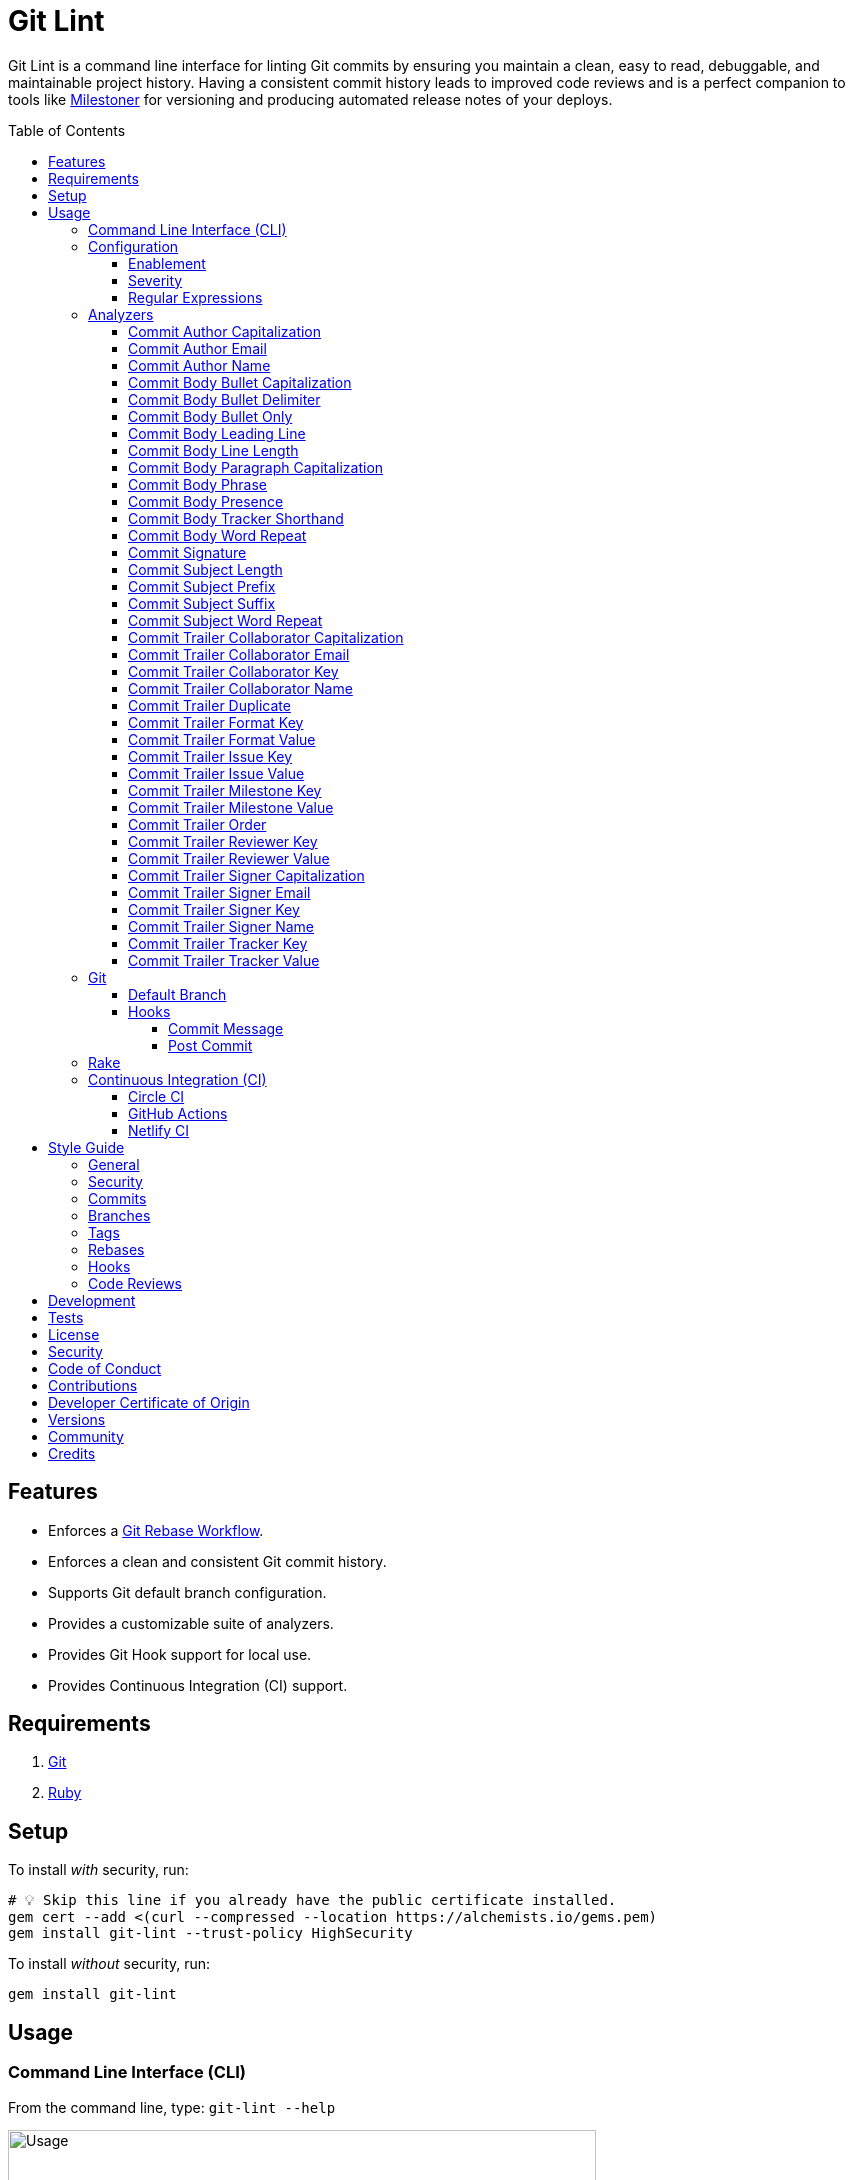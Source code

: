 :toc: macro
:toclevels: 5
:figure-caption!:

:ascii_doc_link: link:https://docs.asciidoctor.org/asciidoc/latest[ASCII Doc]
:git_rebase_workflow_link: link:https://alchemists.io/articles/git_rebase[Git Rebase Workflow]
:markdown_link: link:https://daringfireball.net/projects/markdown[Markdown]

= Git Lint

Git Lint is a command line interface for linting Git commits by ensuring you maintain a clean, easy
to read, debuggable, and maintainable project history. Having a consistent commit history leads to
improved code reviews and is a perfect companion to tools like
link:https://alchemists.io/projects/milestoner[Milestoner] for versioning and producing
automated release notes of your deploys.

toc::[]

== Features

* Enforces a {git_rebase_workflow_link}.
* Enforces a clean and consistent Git commit history.
* Supports Git default branch configuration.
* Provides a customizable suite of analyzers.
* Provides Git Hook support for local use.
* Provides Continuous Integration (CI) support.

== Requirements

. link:https://git-scm.com[Git]
. link:https://www.ruby-lang.org[Ruby]

== Setup

To install _with_ security, run:

[source,bash]
----
# 💡 Skip this line if you already have the public certificate installed.
gem cert --add <(curl --compressed --location https://alchemists.io/gems.pem)
gem install git-lint --trust-policy HighSecurity
----

To install _without_ security, run:

[source,bash]
----
gem install git-lint
----

== Usage

=== Command Line Interface (CLI)

From the command line, type: `git-lint --help`

image:https://alchemists.io/images/projects/git-lint/screenshots/usage.png[Usage,width=588,height=353,role=focal_point]

To check if your Git commit history is clean, run: `git-lint analyze --branch`. It will exit with a failure if at least one issue with error severity is detected.

This gem does not check commits on your default branch (i.e. `main`). This is intentional as you
would, generally, not want to rewrite or fix commits on the `main` branch. This gem is best used on
feature branches as it automatically detects all commits made since creation of the feature branch.

Here is an example workflow, using gem defaults with issues detected:

[source,bash]
----
cd example
git checkout -b test
touch text.txt
git add --all .
git commit --message "This is a bogus commit message that is also terribly long and will word wrap"
git-lint analyze --branch
----

Output:

....
Running Git Lint...

83dbad531d84a184e55cbb38c5b2a4e5fa5bcaee (Brooke Kuhlmann, 0 seconds ago): This is a bogus commit message that is also terribly long and will word wrap.
  Commit Body Presence Warning. Use minimum of 1 line (non-empty).
  Commit Subject Length Error. Use 72 characters or less.
  Commit Subject Prefix Error. Use: /Added /, /Updated /, /Fixed /, /Removed /, or /Refactored /.
  Commit Subject Suffix Error. Avoid: /\./, /\?/, /\!/.

1 commit inspected. 4 issues detected (1 warning, 3 errors).
....

=== Configuration

This gem can be configured via a global configuration:

....
$HOME/.config/git-lint/configuration.yml
....

It can also be configured via link:https://alchemists.io/projects/xdg[XDG] environment
variables. The default configuration is:

[source,yaml]
----
commits:
  author:
    capitalization:
      enabled: true
      severity: error
    email:
      enabled: true
      severity: error
    name:
      enabled: true
      severity: error
      minimum: 2
  body:
    bullet_capitalization:
      enabled: true
      severity: error
      includes:
        - "\\*"
        - "\\-"
    bullet_delimiter:
      enabled: true
      severity: error
      includes:
        - "\\*"
        - "\\-"
    bullet_only:
      enabled: true
      severity: error
      includes:
        - "\\*"
        - "\\-"
    leading_line:
      enabled: true
      severity: warn
    line_length:
      enabled: false
      severity: error
      maximum: 72
    paragraph_capitalization:
      enabled: true
      severity: error
    phrase:
      enabled: true
      severity: error
      excludes:
        - "absolutely"
        - "actually"
        - "all intents and purposes"
        - "along the lines"
        - "at this moment in time"
        - "basically"
        - "blacklist"
        - "each and every one"
        - "everyone knows"
        - "fact of the matter"
        - "furthermore"
        - "however"
        - "in due course"
        - "in the end"
        - "last but not least"
        - "matter of fact"
        - "obviously"
        - "of course"
        - "really"
        - "simply"
        - "things being equal"
        - "whitelist"
        - "would like to"
        - "\\beasy\\b"
        - "\\bjust\\b"
        - "\\bquite\\b"
        - "as\\sfar\\sas\\s.+\\sconcerned"
        - "of\\sthe\\s(fact|opinion)\\sthat"
    presence:
      enabled: true
      severity: warn
      minimum: 1
    tracker_shorthand:
      enabled: true
      severity: error
      excludes:
        - "(c|C)lose(s|d)?\\s\\#\\d+"
        - "(f|F)ix(es|ed)?\\s\\#\\d+"
        - "(r|R)esolve(s|d)?\\s\\#\\d+"
    word_repeat:
      enabled: true
      severity: error
  signature:
    enabled: false
    severity: error
    includes:
      - Good
  subject:
    length:
      enabled: true
      severity: error
      maximum: 72
    prefix:
      enabled: true
      severity: error
      delimiter: " "
      includes:
        - Added
        - Updated
        - Fixed
        - Removed
        - Refactored
    suffix:
      enabled: true
      severity: error
      excludes:
        - "\\!"
        - "\\."
        - "\\?"
    word_repeat:
      enabled: true
      severity: error
  trailer:
    collaborator_capitalization:
      enabled: true
      severity: error
    collaborator_email:
      enabled: true
      severity: error
    collaborator_key:
      enabled: true
      severity: error
    collaborator_name:
      enabled: true
      severity: error
      minimum: 2
    duplicate:
      enabled: true
      severity: error
    format_key:
      enabled: true
      severity: error
    format_value:
      enabled: true
      severity: error
      includes:
        - asciidoc
        - markdown
    issue_key:
      enabled: true
      severity: error
    issue_value:
      enabled: true
      severity: error
      includes:
        - "[\\w-]+"
    milestone_key:
      enabled: true
      severity: error
    milestone_value:
      enabled: true
      severity: error
      includes:
        - major
        - minor
        - patch
    order:
      enabled: true
      severity: error
    reviewer_key:
      enabled: true
      severity: error
    reviewer_value:
      enabled: true
      severity: error
      includes:
        - clickup
        - github
        - jira
        - linear
        - shortcut
        - tana
    signer_capitalization:
      enabled: true
      severity: error
    signer_email:
      enabled: true
      severity: error
    signer_key:
      enabled: true
      severity: error
    signer_name:
      enabled: true
      severity: error
      minimum: 2
    tracker_key:
      enabled: true
      severity: error
    tracker_value:
      enabled: true
      severity: error
      includes:
        - "[\\w\\-\\s]+"
----

==== Enablement

By default, most analyzers are enabled. Accepted values are `true` or `false`. If you wish to
disable a analyzer, set it to `false`.

==== Severity

By default, most analyzers are set to `error` severity. If you wish to reduce the severity level of
a analyzer, you can set it to `warn` instead. Here are the accepted values and what each means:

* `warn`: Will count as an issue and display a warning but will not cause the program/build to
  fail. Use this if you want to display issues as reminders or cautionary warnings.
* `error`: Will count as an issue, display error output, and cause the program/build to fail. Use
  this setting if you want to ensure bad commits are prevented.

==== Regular Expressions

Some analyzers support _include_ or _exclude_ lists. These lists can consist of strings, regular
expressions, or a combination thereof. Regardless of your choice, all lists are automatically
converted to regular expression for use by the analyzers. This means a string like `"example"`
becomes `/example/` and a regular expression of `"\\AExample.+"` becomes `/\AExample.+/`.

If you need help constructing complex regular expressions for these lists, try launching an IRB
session and using `Regexp.new` or `Regexp.escape` to experiment with the types of words/phrases you
want to turn into regular expressions. _For purposes of the YAML configuration, these need to be
expressed as strings with special characters escaped properly for internal conversion to a regular
expression._

=== Analyzers

The following details the various analyzers provided by this gem to ensure a high standard of
commits for your project.

==== Commit Author Capitalization

[options="header"]
|===
| Enabled | Severity | Defaults
| true    | error    | none
|===

Ensures author name is properly capitalized. Example:

....
# Disallowed
jayne cobb
dr. simon tam

# Allowed
Jayne Cobb
Dr. Simon Tam
....

==== Commit Author Email

[options="header"]
|===
| Enabled | Severity | Defaults
| true    | error    | none
|===

Ensures author email address exists. Git requires an author email when you use it for the first time
too. This takes it a step further to ensure the email address loosely resembles an email address.

....
# Disallowed
mudder_man

# Allowed
jayne@serenity.com
....

==== Commit Author Name

[options="header"]
|===
| Enabled | Severity | Defaults
| true    | error    | minimum: 2
|===

Ensures author name consists of, at least, a first and last name. Example:

....
# Disallowed
Kaylee

# Allowed
Kaywinnet Lee Frye
....

==== Commit Body Bullet Capitalization

[options="header"]
|===
| Enabled | Severity | Defaults
| true    | error    | includes: `["\\*", "\\-"]`
|===

Ensures commit body bullet lines are capitalized. Example:

....
# Disallowed
- an example bullet.

# Allowed
* An ASCII Doc bullet.
* link:https://demo.com[Demo]
* link:https://demo.com[demo]
- A Markdown bullet.
- [Demo](https://demo.com)
- [demo](https://demo.com)
....

In general, using {ascii_doc_link} or {markdown_link} syntax directly after a bullet will cause capitalization checks to be ignored because there can be valid reasons for wanting to avoid capitalization in those situations.

==== Commit Body Bullet Delimiter

[options="header"]
|===
| Enabled | Severity | Defaults
| true    | error    | includes: `["\\*", "\\-"]`
|===

Ensures commit body bullets are delimited by a space. Example:

....
# Disallowed
-An example bullet.

# Allowed
- An example bullet.
....

==== Commit Body Bullet Only

[options="header"]
|===
| Enabled | Severity | Defaults
| true    | error    | includes: `["\\*", "\\-"]`
|===

Ensures a single bullet is never used when a paragraph could be used instead. Example:

....
# Disallowed

- Pellentque morbi-trist sentus et netus et malesuada fames ac turpis egestas. Vestibulum tortor
  quam, feugiat vitae, ultricies eget, tempor sit amet, ante. Donec eu_libero sit amet quam.

# Allowed

Pellentque morbi-trist sentus et netus et malesuada fames ac turpis egestas. Vestibulum tortor
quam, feugiat vitae, ultricies eget, tempor sit amet, ante. Donec eu_libero sit amet quam.
....

==== Commit Body Leading Line

[options="header"]
|===
| Enabled | Severity | Defaults
| true    | error    | none
|===

Ensures there is a leading, empty line, between the commit subject and body. Generally, this isn't
an issue but sometimes the Git CLI can be misused or a misconfigured Git editor will smash the
subject line and start of the body as one run-on paragraph. Example:

....
# Disallowed

Curabitur eleifend wisi iaculis ipsum.
Pellentque morbi-trist sentus et netus et malesuada fames ac turpis egestas. Vestibulum tortor
quam, feugiat vitae, ultricies eget, tempor sit amet, ante. Donec eu_libero sit amet quam
egestas semper. Aenean ultricies mi vitae est. Mauris placerat's eleifend leo. Quisque et sapien
ullamcorper pharetra. Vestibulum erat wisi, condimentum sed, commodo vitae, orn si amt wit.

# Allowed

Curabitur eleifend wisi iaculis ipsum.

Pellentque morbi-trist sentus et netus et malesuada fames ac turpis egestas. Vestibulum tortor
quam, feugiat vitae, ultricies eget, tempor sit amet, ante. Donec eu_libero sit amet quam
egestas semper. Aenean ultricies mi vitae est. Mauris placerat's eleifend leo. Quisque et sapien
ullamcorper pharetra. Vestibulum erat wisi, condimentum sed, commodo vitae, orn si amt wit.
....

==== Commit Body Line Length

[options="header"]
|===
| Enabled | Severity | Defaults
| false   | error    | maximum: 72
|===

Ensures each line of the commit body doesn't extend beyond the maximum column limit.

==== Commit Body Paragraph Capitalization

[options="header"]
|===
| Enabled | Severity | Defaults
| true    | error    | none
|===

Ensures each paragraph of the commit body is capitalized. Example:

....
# Disallowed
curabitur eleifend wisi iaculis ipsum.

# Allowed
Curabitur eleifend wisi iaculis ipsum.
....

{ascii_doc_link} and {markdown_link} code blocks are ignored since a paragraph that only consists of a code block is common practice. For ASCII Doc, this includes the following to be separate paragraphs if desired:

* link:https://docs.asciidoctor.org/asciidoc/latest/macros/audio-and-video[Audio and video links]
* link:https://docs.asciidoctor.org/asciidoc/latest/macros/images[Image links]
* link:https://docs.asciidoctor.org/asciidoc/latest/macros/links[Links]
* link:https://docs.asciidoctor.org/asciidoc/latest/macros/xref[Cross references]

==== Commit Body Phrase

[options="header"]
|===
| Enabled | Severity | Defaults
| true    | error    | excludes: (see configuration)
|===

Ensures non-descriptive words/phrases are avoided in order to keep commit message bodies informative
and specific. The exclude list is case insensitive. Detection of excluded words/phrases is case
insensitive as well. Example:

....
# Disallowed

Obviously, the existing implementation was too simple for my tastes. Of course, this couldn't be
allowed. Everyone knows the correct way to implement this code is to do just what I've added in
this commit. Easy!

# Allowed

Necessary to fix due to a bug detected in production. The included implementation fixes the bug
and provides the missing spec to ensure this doesn't happen again.
....

==== Commit Body Presence

[options="header"]
|===
| Enabled | Severity | Defaults
| true    | warn     | minimum: 1
|===

Ensures a minimum number of lines are present within the commit body. Lines with empty characters
(i.e. whitespace, carriage returns, etc.) are considered to be empty.

Automatically ignores _fixup!_ commits as they are not meant to have bodies.

==== Commit Body Tracker Shorthand

[options="header"]
|===
| Enabled | Severity | Defaults
| true    | error    | excludes: (see configuration)
|===

Ensures commit body doesn't use issue tracker shorthand. The exclude list defaults to GitHub Issues
but can be customized for any issue tracker.

There are several reasons for excluding issue tracker links from commit bodies:

. Not all issue trackers preserve issues (meaning they can be deleted). This makes make reading
  historic commits harder to understand why the change was made when the reference no longer works.
. When disconnected from the internet or working on a laggy connection, it's hard to understand why
  a commit was made when all you have is a shorthand issue reference with no supporting context.
. During the course of a repository's life, issue trackers can be replaced (rare but does happen).
  If the old issue tracker service is no longer in use, none of the commit body shorthand will
  be of any relevance.

Instead of using tracker shorthand syntax, take the time to write a short summary as to _why_ the
commit was made. Doing this will make it easier to understand _why_ the commit was made, keeps the
commit self-contained, and makes learning about/debugging the commit faster.

==== Commit Body Word Repeat

[options="header"]
|===
| Enabled | Severity
| true    | error
|===

Ensures commit bodies don't contain repeated words. Example:

....
# Disallowed
Necessary to to fix production error.

# Allowed
Necessary to fix production error.
....

==== Commit Signature

[options="header"]
|===
| Enabled | Severity | Defaults
| false   | error    | includes: `["Good"]`
|===

Ensures all commit signatures are properly signed for improved security and validity of code being committed by various authors. By default, only "Good" signatures are allowed but you can expand this list if desired (although not recommended for security reasons). Valid options are:

* *Bad* (_B_)
* *Error* (_E_)
* *Good* (_G_)
* *None* (_N_)
* *Revoked* (_R_)
* *Unknown* (_U_)
* *Expired* (_X_)
* *Expired Key* (_Y_)

All of the above obtained when using the pretty formats as provided by link:https://git-scm.com/docs/git-log#Documentation/git-log.txt-emGem[Git Log].

==== Commit Subject Length

[options="header"]
|===
| Enabled | Severity | Defaults
| true    | error    | maximum: 72
|===

Ensures the commit subject length is no more than 72 characters in length. This default is more
lenient than the link:http://tbaggery.com/2008/04/19/a-note-about-git-commit-messages.html[50/72
rule] as it gives one the ability to formulate a more descriptive subject line without being too
wordy or suffer being word wrapped.

Automatically ignores _fixup!_ or _squash!_ commit prefixes when calculating subject length.

==== Commit Subject Prefix

[options="header"]
|===
| Enabled | Severity | Defaults
| true    | error    | includes: (see below)
|         |          | delimiter: " "
|===

Ensures each commit subject uses consistent prefixes that explain _what_ is being committed. The
`includes` are _case sensitive_ and default to the following prefixes:

* *Added* - Identifies what was added. The commit should be as small as possible and consist of
  implementation and spec. Otherwise, it might be a change to an existing file which adds new
  behavior.
* *Updated* - Identifies what was updated. The commit should be as small as possible and _not add
  or fix_ existing behavior. This can sometimes be a grey area but is typically reserved for updates
  to documentation, code comments, dependencies, etc.
* *Fixed* - Identifies what was fixed. The commit should be as small as possible and consist of
  changes to implementation and spec only. In some cases this might be a single line change. The
  important point is the change is applied to existing code which corrects behavior that wasn't
  properly implemented earlier.
* *Removed* - Identifies what was removed. The commit should be as small as possible and consist
  only of removed lines/files from the existing implementation. This might also mean breaking
  changes requiring the publishing of a _major_ version release in the future.
* *Refactored* - Identifies what was refactored.
  link:https://thoughtbot.com/blog/lets-not-misuse-refactoring[_Refactoring is for changing code
  structure without changing observable behavior_]. The commit should be as small as possible and
  not mix multiple kinds of changes at once. Refactored code should never break existing
  implementation behavior or corresponding specs because, if that happens, then one of the other
  four prefixes is what you want to use instead.

In practice, it is quite rare to need a prefix other than what has been detailed above to explain
_what_ is being committed. These prefixes are not only short and easy to remember but also have the
added benefit of categorizing the commits for building release notes, change logs, etc. This becomes
handy when coupled with another tool,
link:https://alchemists.io/projects/milestoner[Milestoner], for producing consistent project
milestones and Git tag histories. For a deeper dive on subject prefixes and good commit messages in
general, please read about link:https://alchemists.io/articles/git_commit_anatomy[commit anatomy
] to learn more. 🎉

Each prefix is delimited by a space which is the default setting but can be customized if desired.
Whatever you choose for a delimiter will not affect Git's special bang prefixes as described in the
tip below.

💡 This analyzer automatically ignores _amend!_, _fixup!_, or _squash!_ commit prefixes when used as
a Git Hook in order to not disturb interactive rebase workflows.

==== Commit Subject Suffix

[options="header"]
|===
| Enabled | Severity | Defaults
| true    | error    | excludes: `["\\!", "\\.", "\\?"]`
|===

Ensures commit subjects are suffixed consistently. The exclude list _is_ case sensitive and prevents
the use of punctuation. This is handy when coupled with a tool, like
link:https://alchemists.io/projects/milestoner[Milestoner], which automates project milestone
releases.

==== Commit Subject Word Repeat

[options="header"]
|===
| Enabled | Severity
| true    | error
|===

Ensures commit subjects don't contain repeated words. Example:

....
# Disallowed
Added specs specs

# Allowed
Added specs
....

==== Commit Trailer Collaborator Capitalization

[options="header"]
|===
| Enabled | Severity | Defaults
| true    | error    | none
|===

Ensures collaborator name is properly capitalized. Example:

....
# Disallowed
shepherd derrial book

# Allowed
Shepherd Derrial Book
....

==== Commit Trailer Collaborator Email

[options="header"]
|===
| Enabled | Severity | Defaults
| true    | error    | none
|===

Ensures collaborator email address is valid for commit trailer.

....
# Disallowed
Co-authored-by: River Tam <invalid>

# Allowed
Co-authored-by: River Tam <river@firefly.com>
....

==== Commit Trailer Collaborator Key

[options="header"]
|===
| Enabled | Severity
| true   | error
|===

Ensures collaborator trailer key is correct format.

....
# Disallowed
co-authored-by: River Tam <river@firefly.com>

# Allowed
Co-authored-by: River Tam <river@firefly.com>
....

==== Commit Trailer Collaborator Name

[options="header"]
|===
| Enabled | Severity | Defaults
| true    | error    | minimum: 2
|===

Ensures collaborator name consists of, at least, a first and last name. Example:

....
# Disallowed
Co-authored-by: River <river@firefly.com>

# Allowed
Co-authored-by: River Tam <river@firefly.com>
....

==== Commit Trailer Duplicate

[options="header"]
|===
| Enabled | Severity | Defaults
| true    | error    | minimum: 2
|===

Ensures commit trailer keys are not duplicated. Example:

....
# Disallowed
Co-authored-by: Shepherd Derrial Book <shepherd@firefly.com>
Co-authored-by: Shepherd Derrial Book <shepherd@firefly.com>

# Allowed
Co-authored-by: Malcolm Reynolds <malcolm@firefly.com>
Co-authored-by: Shepherd Derrial Book <shepherd@firefly.com>
....

==== Commit Trailer Format Key

[options="header"]
|===
| Enabled | Severity
| true    | error
|===

Ensures format trailer key is correct format.

....
# Disallowed
format: markdown

# Allowed
Format: markdown
....

==== Commit Trailer Format Value

[options="header"]
|===
| Enabled | Severity | Defaults
| true    | error    | includes: `["asciidoc", "markdown"]`
|===

Ensures format trailer value is a valid value.

....
# Disallowed
Format: plain

# Allowed
Format: asciidoc
....

==== Commit Trailer Issue Key

[options="header"]
|===
| Enabled | Severity
| true    | error
|===

Ensures issue trailer key is correct format.

....
# Disallowed
issue: 123

# Allowed
Issue: 123
....

==== Commit Trailer Issue Value

[options="header"]
|===
| Enabled | Severity | Defaults
| true    | error    | includes: `["[\\w-]+"]`
|===

Ensures issue trailer value is correct format.

....
# Disallowed
Issue: 123+45

# Allowed
Issue: 123
....

==== Commit Trailer Milestone Key

[options="header"]
|===
| Enabled | Severity
| true    | error
|===

Ensures milestone trailer key is correct format.

....
# Disallowed
milestone: patch

# Allowed
Milestone: patch
....

==== Commit Trailer Milestone Value

[options="header"]
|===
| Enabled | Severity | Defaults
| true    | error    | includes: `[major, minor, patch]`
|===

Ensures milestone trailer value is correct format for link:https://semver.org[semantic versioning] purposes.

....
# Disallowed
Milestone: bogus

# Allowed
Milestone: patch
....

==== Commit Trailer Order

[options="header"]
|===
| Enabled | Severity
| true    | error
|===

Ensures milestone trailers are alphabetically sorted.

....
# Disallowed
Issue: 123
Milestone: patch
Format: asciidoc

# Allowed
Format: asciidoc
Issue: 123
Milestone: patch
....

==== Commit Trailer Reviewer Key

[options="header"]
|===
| Enabled | Severity
| true    | error
|===

Ensures reviewer trailer key is correct format.

....
# Disallowed
reviewer: tana

# Allowed
Reviewer: tana
....

==== Commit Trailer Reviewer Value

[options="header"]
|===
| Enabled | Severity | Defaults
| true    | error    | includes: `[clickup, github, jira, linear, shortcut, tana]`
|===

Ensures reviewer trailer value is correct format for linking/referencing the code review system.

....
# Disallowed
Reviewer: bogus

# Allowed
Reviewer: tana
....

==== Commit Trailer Signer Capitalization

[options="header"]
|===
| Enabled | Severity | Defaults
| true    | error    | none
|===

Ensures commit signer trailer name is properly capitalized.

....
# Disallowed
Signed-off-by: jayne cobb

# Allowed
Signed-off-by: Jayne Cobb
....

==== Commit Trailer Signer Email

[options="header"]
|===
| Enabled | Severity | Defaults
| true    | error    | none
|===

Ensures commit signer trailer email is properly capitalized.

....
# Disallowed
Signed-off-by: Jayne Cobb <invalid>

# Allowed
Signed-off-by: Jayne Cobb <jcobb@firefly.com>
....

==== Commit Trailer Signer Key

[options="header"]
|===
| Enabled | Severity
| true    | error
|===

Ensures signer trailer key is correct format.

....
# Disallowed
signed-off-by: Jayne Cobb

# Allowed
Signed-off-by: Jayne Cobb
....

==== Commit Trailer Signer Name

[options="header"]
|===
| Enabled | Severity | Defaults
| true    | error    | minimum: 2
|===

Ensures signer name consists of, at least, a first and last name.

....
# Disallowed
Signed-off-by: Jayne

# Allowed
Signed-off-by: Jayne Cobb
....

==== Commit Trailer Tracker Key

[options="header"]
|===
| Enabled | Severity
| true    | error
|===

Ensures tracker trailer key is correct format.

....
# Disallowed
tracker: linear

# Allowed
Tracker: linear
....

==== Commit Trailer Tracker Value

[options="header"]
|===
| Enabled | Severity | Defaults
| true    | error    | includes: `["[\\w\\-\\s]+"]`
|===

Ensures tracker trailer key is correct format.

....
# Disallowed
Tracker: *ACME$

# Allowed
Tracker: ACME Issues
....

=== Git

==== Default Branch

Your default branch configuration is respected no matter if it is set globally or locally. If the
default branch is _not set_ then Git Lint will fall back to `master` for backwards compatibility.
When the next major version is released, the default branch fallback will change from `master` to
`main`. You can set your default branch at any time by running the following from the command line:

[source,bash]
----
git config --add init.defaultBranch main
----

💡 When setting your default branch, ensure you use a consistent Git configuration across all of
your environments.

==== Hooks

This gem supports link:https://git-scm.com/book/en/v2/Customizing-Git-Git-Hooks[Git Hooks].

It is _highly recommended_ you manage Git Hooks as global scripts as it'll reduce project
maintenance costs for you. To configure global Git Hooks, add the following to your
`$HOME/.gitconfig`:

....
[core]
  hooksPath = ~/.git_template/hooks
....

Then you can customize Git Hooks for all of your projects.
link:https://github.com/bkuhlmann/dotfiles/tree/main/home_files/.config/git/hooks[Check out these
examples].

If a global configuration is not desired, you can add Git Hooks at a per project level by editing
any of the scripts within the `.git/hooks` directory of the repository.

===== Commit Message

The _commit-msg_ hook -- which is the best way to use this gem as a Git Hook -- is provided as a
`--hook` option. Usage:

[source,bash]
----
git-lint --hook PATH
----

As shown above, the `--hook` command accepts a file path (i.e. `.git/COMMIT_EDITMSG`) which
is provided to you by Git within the `.git/hooks/commit-msg` script. Here is a working example of
what that script might look like:

[source,bash]
----
#! /usr/bin/env bash

set -o nounset
set -o errexit
set -o pipefail
IFS=$'\n\t'

if ! command -v git-lint > /dev/null; then
   printf "%s\n" "[git]: Git Lint not found. To install, run: gem install git-lint."
   exit 1
fi

git-lint --hook "${BASH_ARGV[0]}"
----

Whenever you attempt to add a commit, Git Lint will check your commit for issues prior to saving it.

===== Post Commit

The _post-commit_ hook is possible via the `analyze` command. Usage:

[source,bash]
----
git-lint analyze --commit SHA
----

The _post-commit_ hook can be used multiple ways but, generally, you'll want to check the last
commit made. Here is a working example which can be used as a `.git/hooks/post-commit` script:

[source,bash]
----
#! /usr/bin/env bash

set -o nounset
set -o errexit
set -o pipefail
IFS=$'\n\t'

if ! command -v git-lint > /dev/null; then
   printf "%s\n" "[git]: Git Lint not found. To install, run: gem install git-lint."
   exit 1
fi

git-lint analyze --commit $(git log --pretty=format:%H -1)
----

Whenever a commit has been saved, this script will run Git Lint to check for issues.

=== Rake

You can add Rake support by adding the following to your `Rakefile`:

[source,ruby]
----
begin
  require "git/lint/rake/register"
rescue LoadError => error
  puts error.message
end

Git::Lint::Rake::Register.call
----

Once required and registered, the following tasks will be available (i.e. `bundle exec rake -T`):

....
rake git_lint
....

=== Continuous Integration (CI)

This gem automatically configures itself for known CI build servers (see below for details). If you
have a build server that is not listed, please log an issue or provide an implementation with
support.

Calculation of commits is done by analyzing all feature branch commits ahead of the default branch (i.e. "main"). In other words, `git log --oneline main..your_feature_branch`.

==== link:https://circleci.com[Circle CI]

Detection and configuration happens automatically by checking the `CIRCLECI` environment variable.
No additional setup required!

==== link:https://docs.github.com/en/free-pro-team@latest/actions[GitHub Actions]

Detection happens automatically by checking the `GITHUB_ACTIONS` environment variable as supplied by
the GitHub environment. The only configuration required is to add a `.github/workflows/git_lint.yml`
to your repository with the following contents:

[source,yaml]
----
name: Git Lint

on: pull_request

jobs:
  run:
    runs-on: ubuntu-latest
    container:
      image: ruby:latest
    steps:
      - name: Checkout
        uses: actions/checkout@v4
        with:
          fetch-depth: 0
          ref: ${{github.head_ref}}
      - name: Install
        run: gem install git-lint
      - name: Analyze
        run: git-lint --analyze
----

The above will ensure Git Lint runs as an additional check on each Pull Request.

==== link:https://www.netlify.com[Netlify CI]

Detection and configuration happens automatically by checking the `NETLIFY` environment variable. No
additional setup required!

== Style Guide

In addition to what is described above and automated for you, the following style guide is also
worth considering:

=== General

* Use a {git_rebase_workflow_link} instead of a Git Merge Workflow.
* Use `git commit --amend` when fixing a previous commit, addressing code review feedback, etc.
* Use `git commit --fixup` when fixing an earlier commit, addressing code review feedback, etc., and
  don't need to modify the original commit message.
* Use `git commit --squash` when fixing an earlier commit, addressing code review feedback, etc.,
  and want to combine multiple commit messages into a single commit message. _Avoid using squash to
  blindly combine multiple commit messages without editing them into a single, coherent message._
* Use `git rebase --interactive` when cleaning up commit history, order, messages, etc. This should
  be done prior to submitting a code review or when code review feedback has been addressed and
  you are ready to rebase onto `main`.
* Use `git push --force-with-lease` instead of `git push --force` when pushing changes after an
  interactive rebasing session.
* Avoid checking in development-specific configuration files (add to `.gitignore` instead).
* Avoid checking in sensitive information (i.e. security keys, passphrases, etc).
* Avoid "WIP" (a.k.a. "Work in Progress") commits and/or code review labels. Be confident with your
  code and colleagues' time. Use branches, stashes, etc. instead -- share a link to a feature branch
  diff if you have questions/concerns during development.
* Avoid using link:https://git-scm.com/book/en/v2/Git-Tools-Submodules[Git Submodules]. This
  practice leads to complicated project cloning, deployments, maintenance, etc. Use separate
  repositories to better organize and split out this work. Sophisticated package managers, like
  link:https://bundler.io[Bundler], exist to manage these dependencies better than what multiple Git
  Submodules can accomplish.
* Avoid using link:https://git-lfs.github.com[Git LFS] for tracking binary artifacts/resources.
  These files are not meant for version control and lead to large repositories that are time
  consuming to clone/deploy. Use storage managers like link:https://git-annex.branchable.com[Git
  Annex], link:https://aws.amazon.com/s3[Amazon S3], or link:https://lakefs.io[LakeFS] which are
  better suited for binary assets that don't change often.

=== Security

Ensure signed commits, pushes, and tags are enabled within your global Git Configuration to reduce
an
link:https://blog.gruntwork.io/how-to-spoof-any-user-on-github-and-what-to-do-to-prevent-it-e237e95b8deb[attack
vector]. Run the following commands to enable:

[source,bash]
----
git config --global commit.gpgSign true
git config --global push.gpgSign true
git config --global tag.gpgSign true
----

⚠️ GitHub, unfortunately, doesn't support signed pushes so you might need to leave that
configuration disabled.

=== Commits

* Use a commit subject that explains _what_ is being committed.
* Use a commit message body that explains _why_ the commit is necessary. Additional considerations:
** If the commit has a dependency to the previous commit or is a precursor to the commit that will
   follow, make sure to explain that.
** Include links to dependent projects, stories, etc. if available.
* Use small, atomic commits:
** Easier to review and provide feedback.
** Easier to review implementation and corresponding tests.
** Easier to document with detailed subjects (especially when grouped together in a pull request).
** Easier to reword, edit, squash, fix, or drop when interactively rebasing.
** Easier to combine together versus tearing apart a larger commit into smaller commits.
* Use logically ordered commits:
** Each commit should tell a story and be a logical building block to the next commit.
** Each commit should, ideally, be the implementation plus corresponding test. Avoid committing
   changes that are a jumble of mixed ideas as they are hard to decipher and a huge insult not only
   to the reviewer but your future self.
** Each commit, when reviewed in order, should be able to explain _how_ the feature or bug fix was
   completed and implemented properly.
* Keep refactored code separate from behavioral changes. This makes the review process easier
  because you don't have to sift through all the line and format changes to figure out what is new
  or changed.

=== Branches

* Use feature branches for new work.
* Maintain branches by rebasing upon `main` on a regular basis.

=== Tags

* Use tags to denote link:https://alchemists.io/projects/milestoner[milestones]/releases:
** Makes it easier to record milestones and capture associated release notes.
** Makes it easier to compare differences between versions.
** Provides a starting point for debugging production issues (if any).

=== Rebases

* Avoid rebasing a shared branch. If you must do this, clear communication should be used to warn
  those ahead of time, ensure that all of their work is checked in, and that their local branch is
  deleted first.

=== Hooks

* Use hooks to augment and automate your personal workflow such as checking code quality, detecting
  forgotten debug statements, etc.
* Use hooks globally rather than locally per project. Doing this applies the same functionality
  across all projects automatically, reduces maintenance per project, and provides consistency
  across all projects. This can best be managed via your
  link:https://github.com/bkuhlmann/dotfiles/tree/main/home_files/.config/git/hooks[Dotfiles].
* Avoid forcing global or local project hooks as a team-wide mandate. Hooks are a personal tool much
  like editors or other tools one choose to do their work. For team consistency, use a continuous
  integration build server instead.

=== Code Reviews

For an in depth look at how to conduct code reviews, please read my
link:https://alchemists.io/articles/code_reviews[article] on this subject to learn more.

== Development

To contribute, run:

[source,bash]
----
git clone https://github.com/bkuhlmann/git-lint
cd git-lint
bin/setup
----

You can also use the IRB console for direct access to all objects:

[source,bash]
----
bin/console
----

== Tests

To test, run:

[source,bash]
----
bin/rake
----

== link:https://alchemists.io/policies/license[License]

== link:https://alchemists.io/policies/security[Security]

== link:https://alchemists.io/policies/code_of_conduct[Code of Conduct]

== link:https://alchemists.io/policies/contributions[Contributions]

== link:https://alchemists.io/policies/developer_certificate_of_origin[Developer Certificate of Origin]

== link:https://alchemists.io/projects/git-lint/versions[Versions]

== link:https://alchemists.io/community[Community]

== Credits

* Built with link:https://alchemists.io/projects/gemsmith[Gemsmith].
* Engineered by link:https://alchemists.io/team/brooke_kuhlmann[Brooke Kuhlmann].
